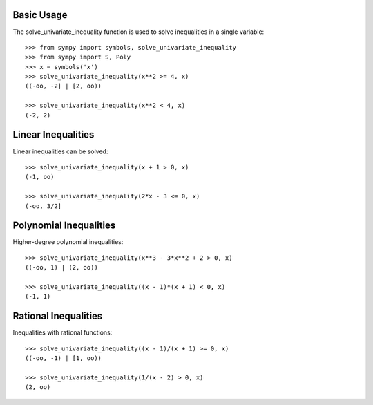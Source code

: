 Basic Usage
-----------

The solve_univariate_inequality function is used to solve inequalities in a single variable::

    >>> from sympy import symbols, solve_univariate_inequality
    >>> from sympy import S, Poly
    >>> x = symbols('x')
    >>> solve_univariate_inequality(x**2 >= 4, x)
    ((-oo, -2] | [2, oo))

    >>> solve_univariate_inequality(x**2 < 4, x)
    (-2, 2)

Linear Inequalities
-------------------

Linear inequalities can be solved::

    >>> solve_univariate_inequality(x + 1 > 0, x)
    (-1, oo)

    >>> solve_univariate_inequality(2*x - 3 <= 0, x)
    (-oo, 3/2]

Polynomial Inequalities
-----------------------

Higher-degree polynomial inequalities::

    >>> solve_univariate_inequality(x**3 - 3*x**2 + 2 > 0, x)
    ((-oo, 1) | (2, oo))

    >>> solve_univariate_inequality((x - 1)*(x + 1) < 0, x)
    (-1, 1)

Rational Inequalities
---------------------

Inequalities with rational functions::

    >>> solve_univariate_inequality((x - 1)/(x + 1) >= 0, x)
    ((-oo, -1) | [1, oo))

    >>> solve_univariate_inequality(1/(x - 2) > 0, x)
    (2, oo)

